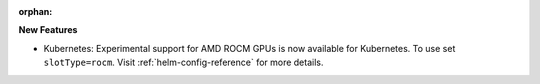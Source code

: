 :orphan:

**New Features**

-  Kubernetes: Experimental support for AMD ROCM GPUs is now available for Kubernetes. To use set
   ``slotType=rocm``. Visit :ref:`helm-config-reference` for more details.
